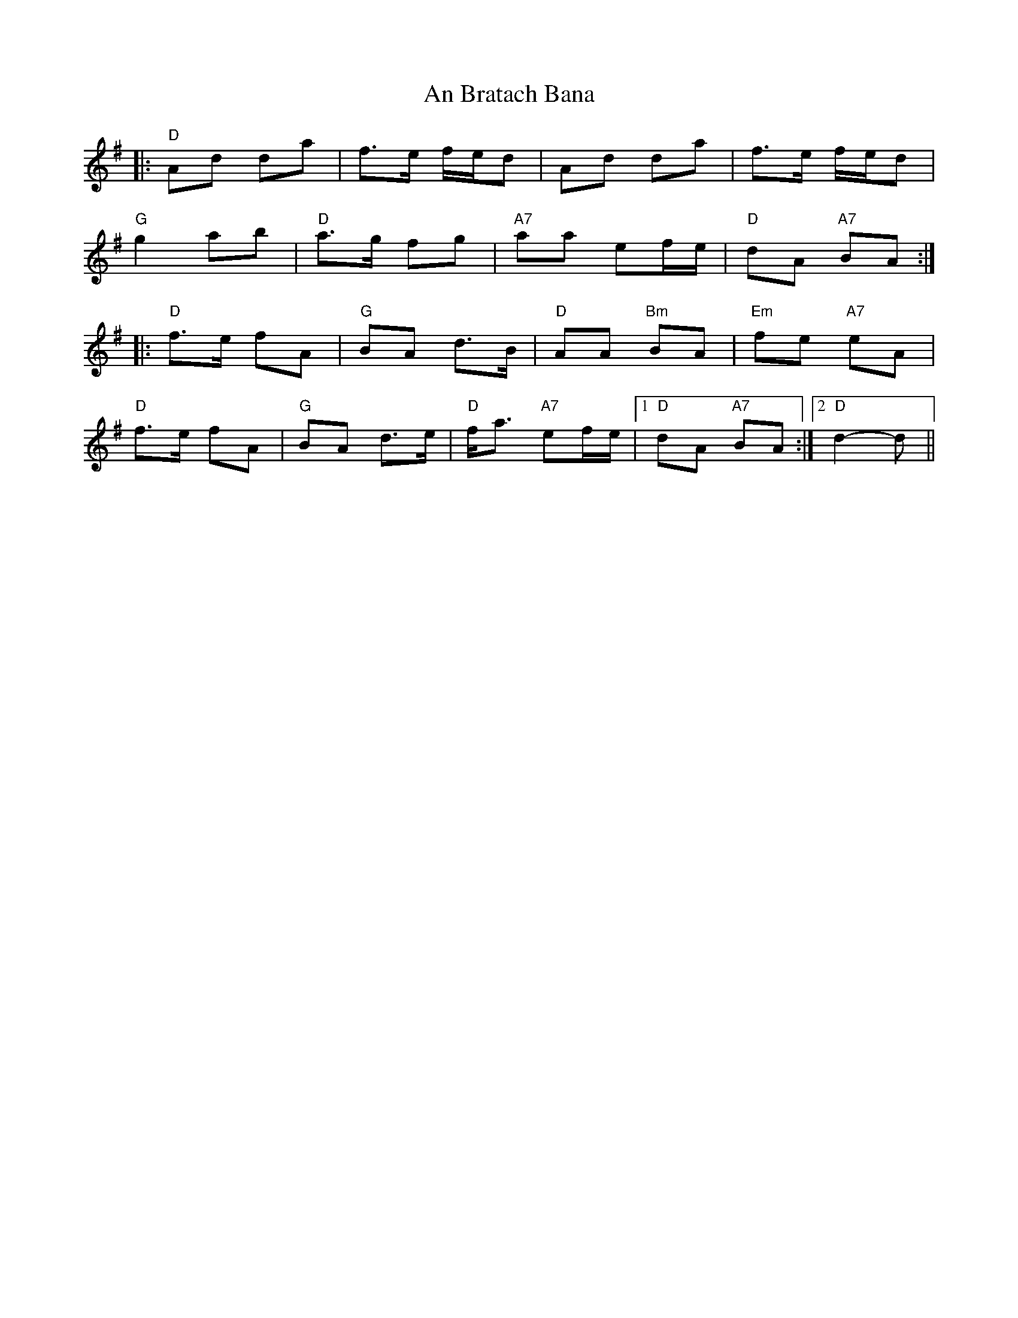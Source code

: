X: 1139
T: An Bratach Bana
R: march
M: 
K: Gmajor
|:"D"Ad da|f>e f/e/d|Ad da|f>e f/e/d|
"G"g2 ab|"D"a>g fg|"A7"aa ef/e/|"D"dA "A7"BA:|
|:"D"f>e fA|"G"BA d>B|"D"AA "Bm"BA|"Em"fe "A7"eA|
"D"f>e fA|"G"BA d>e|"D"f<a "A7"ef/e/|1 "D"dA "A7"BA:|2 "D"d2- d||

